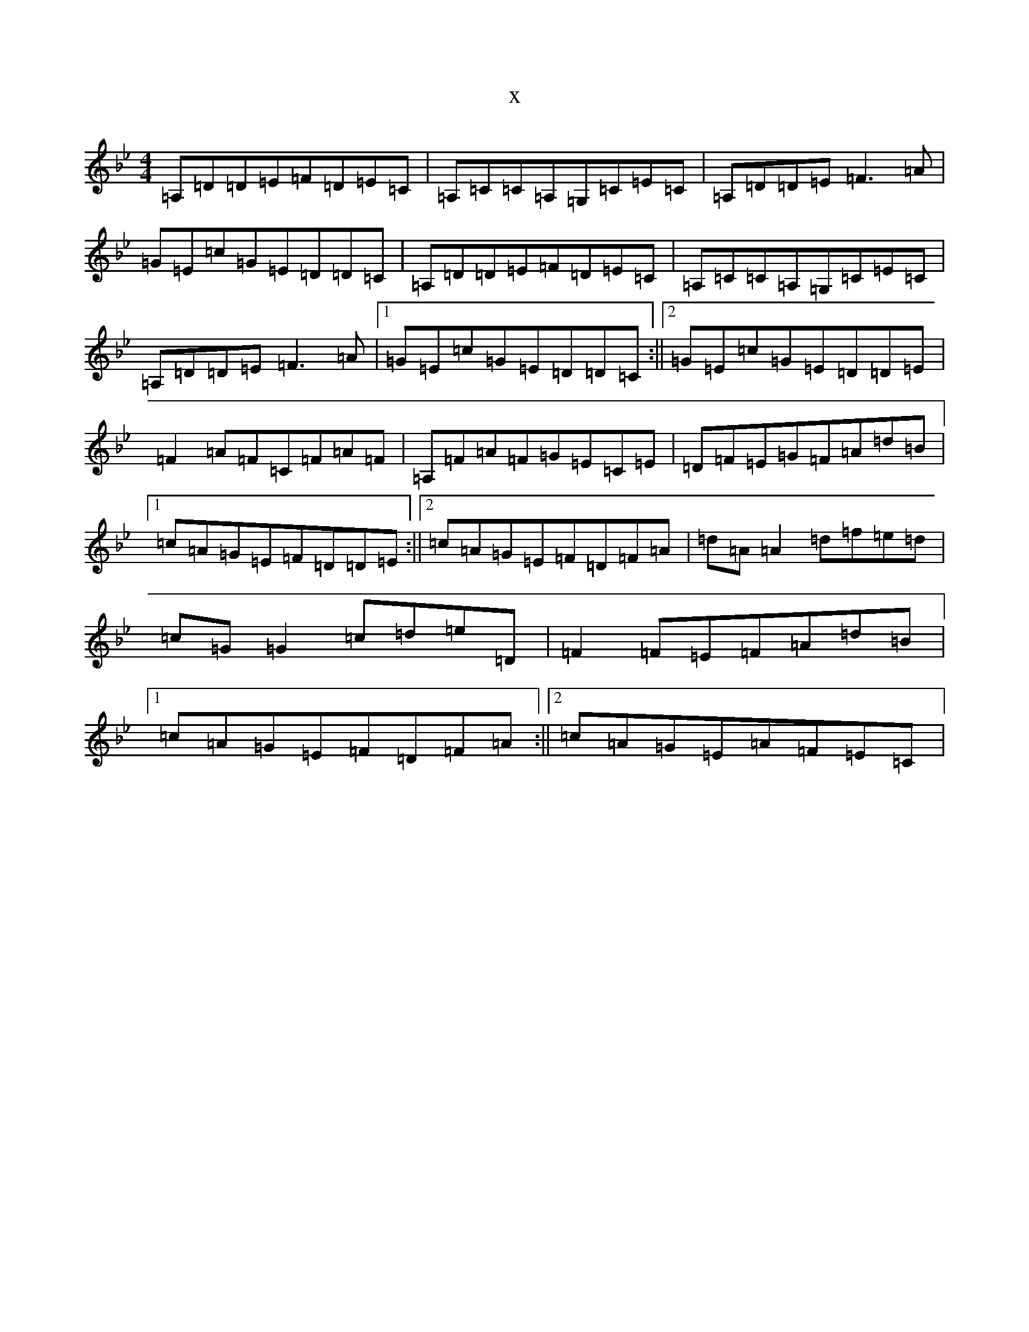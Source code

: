X:5504
T:x
L:1/8
M:4/4
K: C Dorian
=A,=D=D=E=F=D=E=C|=A,=C=C=A,=G,=C=E=C|=A,=D=D=E=F3=A|=G=E=c=G=E=D=D=C|=A,=D=D=E=F=D=E=C|=A,=C=C=A,=G,=C=E=C|=A,=D=D=E=F3=A|1=G=E=c=G=E=D=D=C:||2=G=E=c=G=E=D=D=E|=F2=A=F=C=F=A=F|=A,=F=A=F=G=E=C=E|=D=F=E=G=F=A=d=B|1=c=A=G=E=F=D=D=E:||2=c=A=G=E=F=D=F=A|=d=A=A2=d=f=e=d|=c=G=G2=c=d=e=D|=F2=F=E=F=A=d=B|1=c=A=G=E=F=D=F=A:||2=c=A=G=E=A=F=E=C|